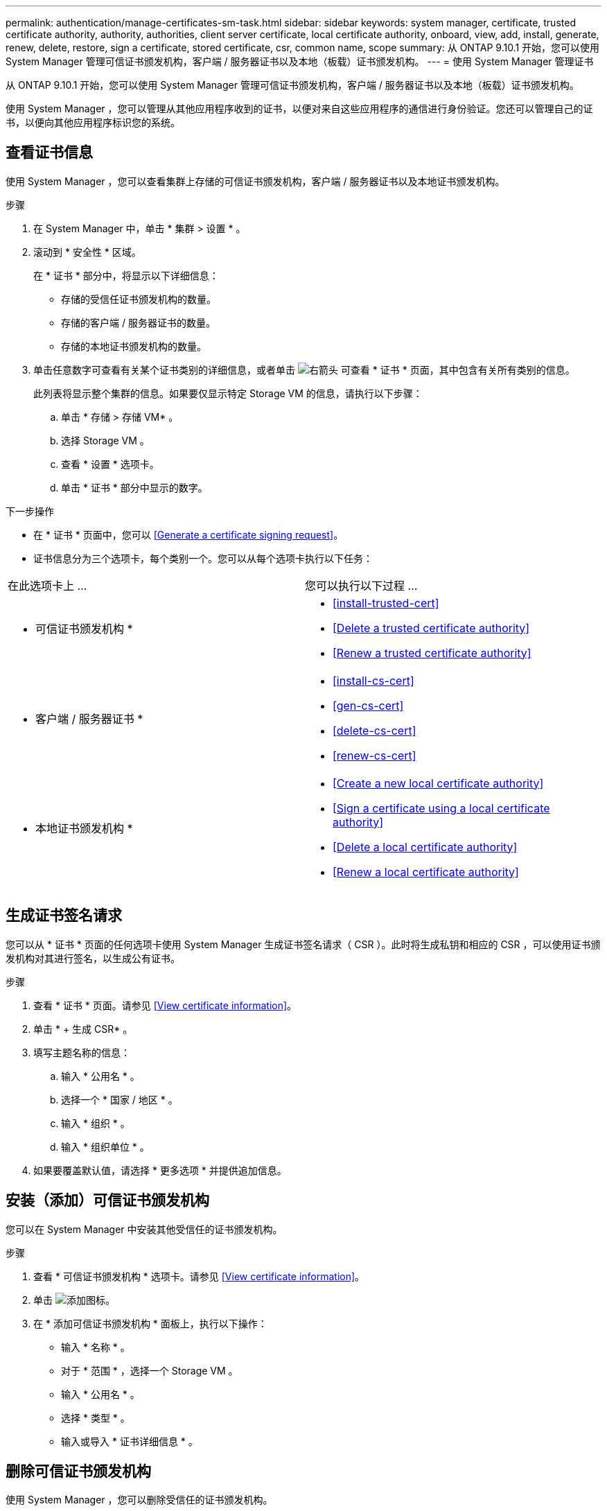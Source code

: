 ---
permalink: authentication/manage-certificates-sm-task.html 
sidebar: sidebar 
keywords: system manager, certificate, trusted certificate authority, authority, authorities, client server certificate, local certificate authority, onboard, view, add, install, generate, renew, delete, restore, sign a certificate, stored certificate, csr, common name, scope 
summary: 从 ONTAP 9.10.1 开始，您可以使用 System Manager 管理可信证书颁发机构，客户端 / 服务器证书以及本地（板载）证书颁发机构。 
---
= 使用 System Manager 管理证书


[role="lead"]
从 ONTAP 9.10.1 开始，您可以使用 System Manager 管理可信证书颁发机构，客户端 / 服务器证书以及本地（板载）证书颁发机构。

使用 System Manager ，您可以管理从其他应用程序收到的证书，以便对来自这些应用程序的通信进行身份验证。您还可以管理自己的证书，以便向其他应用程序标识您的系统。



== 查看证书信息

使用 System Manager ，您可以查看集群上存储的可信证书颁发机构，客户端 / 服务器证书以及本地证书颁发机构。

.步骤
. 在 System Manager 中，单击 * 集群 > 设置 * 。
. 滚动到 * 安全性 * 区域。
+
在 * 证书 * 部分中，将显示以下详细信息：

+
** 存储的受信任证书颁发机构的数量。
** 存储的客户端 / 服务器证书的数量。
** 存储的本地证书颁发机构的数量。


. 单击任意数字可查看有关某个证书类别的详细信息，或者单击 image:icon_arrow.gif["右箭头"] 可查看 * 证书 * 页面，其中包含有关所有类别的信息。
+
此列表将显示整个集群的信息。如果要仅显示特定 Storage VM 的信息，请执行以下步骤：

+
.. 单击 * 存储 > 存储 VM* 。
.. 选择 Storage VM 。
.. 查看 * 设置 * 选项卡。
.. 单击 * 证书 * 部分中显示的数字。




.下一步操作
* 在 * 证书 * 页面中，您可以 <<Generate a certificate signing request>>。
* 证书信息分为三个选项卡，每个类别一个。您可以从每个选项卡执行以下任务：


|===


| 在此选项卡上 ... | 您可以执行以下过程 ... 


 a| 
* 可信证书颁发机构 *
 a| 
* <<install-trusted-cert>>
* <<Delete a trusted certificate authority>>
* <<Renew a trusted certificate authority>>




 a| 
* 客户端 / 服务器证书 *
 a| 
* <<install-cs-cert>>
* <<gen-cs-cert>>
* <<delete-cs-cert>>
* <<renew-cs-cert>>




 a| 
* 本地证书颁发机构 *
 a| 
* <<Create a new local certificate authority>>
* <<Sign a certificate using a local certificate authority>>
* <<Delete a local certificate authority>>
* <<Renew a local certificate authority>>


|===


== 生成证书签名请求

您可以从 * 证书 * 页面的任何选项卡使用 System Manager 生成证书签名请求（ CSR ）。此时将生成私钥和相应的 CSR ，可以使用证书颁发机构对其进行签名，以生成公有证书。

.步骤
. 查看 * 证书 * 页面。请参见 <<View certificate information>>。
. 单击 * + 生成 CSR* 。
. 填写主题名称的信息：
+
.. 输入 * 公用名 * 。
.. 选择一个 * 国家 / 地区 * 。
.. 输入 * 组织 * 。
.. 输入 * 组织单位 * 。


. 如果要覆盖默认值，请选择 * 更多选项 * 并提供追加信息。




== 安装（添加）可信证书颁发机构

您可以在 System Manager 中安装其他受信任的证书颁发机构。

.步骤
. 查看 * 可信证书颁发机构 * 选项卡。请参见 <<View certificate information>>。
. 单击 image:../media/icon_add_blue_bg.gif["添加图标"]。
. 在 * 添加可信证书颁发机构 * 面板上，执行以下操作：
+
** 输入 * 名称 * 。
** 对于 * 范围 * ，选择一个 Storage VM 。
** 输入 * 公用名 * 。
** 选择 * 类型 * 。
** 输入或导入 * 证书详细信息 * 。






== 删除可信证书颁发机构

使用 System Manager ，您可以删除受信任的证书颁发机构。


NOTE: 您不能删除预安装了 ONTAP 的受信任证书颁发机构。

.步骤
. 查看 * 可信证书颁发机构 * 选项卡。请参见 <<View certificate information>>。
. 单击受信任证书颁发机构的名称。
. 单击 image:icon_kabob.gif["\" 串器 \" 图标"] 在名称旁边，单击 * 删除 * 。




== 续订可信证书颁发机构

使用 System Manager ，您可以续订已过期或即将过期的可信证书颁发机构。

.步骤
. 查看 * 可信证书颁发机构 * 选项卡。请参见 <<View certificate information>>。
. 单击受信任证书颁发机构的名称。
. 单击 image:icon_kabob.gif["\" 串器 \" 图标"] 在名称旁边，单击 * 续订 * 。




== 安装（添加）客户端 / 服务器证书

使用 System Manager ，您可以安装其他客户端 / 服务器证书。

.步骤
. 查看 * 客户端 / 服务器证书 * 选项卡。请参见 <<View certificate information>>。
. 单击 image:icon_add_blue_bg.gif["添加图标"]。
. 在 * 添加客户端 / 服务器证书 * 面板上，执行以下操作：
+
** 输入 * 证书名称 * 。
** 对于 * 范围 * ，选择一个 Storage VM 。
** 输入 * 公用名 * 。
** 选择 * 类型 * 。
** 输入或导入 * 证书详细信息 * 。
+
您可以从文本文件写入或复制并粘贴证书详细信息，也可以通过单击 * 导入 * 从证书文件导入文本。

** 输入 * 专用密钥 * 。
+
您可以从文本文件写入或复制并粘贴私钥，也可以通过单击 * 导入 * 从私钥文件导入文本。







= 生成（添加）自签名客户端 / 服务器证书

使用 System Manager ，您可以生成其他自签名客户端 / 服务器证书。

.步骤
. 查看 * 客户端 / 服务器证书 * 选项卡。请参见 <<View certificate information>>。
. 单击 * + 生成自签名证书 * 。
. 在 * 生成自签名证书 * 面板上，执行以下操作：
+
** 输入 * 证书名称 * 。
** 对于 * 范围 * ，选择一个 Storage VM 。
** 输入 * 公用名 * 。
** 选择 * 类型 * 。
** 选择 * 哈希函数 * 。
** 选择 * 密钥大小 * 。
** 选择一个 * 存储虚拟机 * 。






== 删除客户端 / 服务器证书

使用 System Manager ，您可以删除客户端 / 服务器证书。

.步骤
. 查看 * 客户端 / 服务器证书 * 选项卡。请参见 <<View certificate information>>。
. 单击客户端 / 服务器证书的名称。
. 单击 image:icon_kabob.gif["\" 串器 \" 图标"] 在名称旁边，单击 * 删除 * 。




== 续订客户端 / 服务器证书

使用 System Manager ，您可以续订已过期或即将过期的客户端 / 服务器证书。

.步骤
. 查看 * 客户端 / 服务器证书 * 选项卡。请参见 <<View certificate information>>。
. 单击客户端 / 服务器证书的名称。
. 单击 image:icon_kabob.gif["\" 串器 \" 图标"] 在名称旁边，单击 * 续订 * 。




== 创建新的本地证书颁发机构

使用 System Manager ，您可以创建新的本地证书颁发机构。

.步骤
. 查看 * 本地证书颁发机构 * 选项卡。请参见 <<View certificate information>>。
. 单击 image:icon_add_blue_bg.gif["添加图标"]。
. 在 * 添加本地证书颁发机构 * 面板上，执行以下操作：
+
** 输入 * 名称 * 。
** 对于 * 范围 * ，选择一个 Storage VM 。
** 输入 * 公用名 * 。


. 如果要覆盖默认值，请选择 * 更多选项 * 并提供追加信息。




== 使用本地证书颁发机构对证书进行签名

在 System Manager 中，您可以使用本地证书颁发机构对证书进行签名。

.步骤
. 查看 * 本地证书颁发机构 * 选项卡。请参见 <<View certificate information>>。
. 单击本地证书颁发机构的名称。
. 单击 image:icon_kabob.gif["\" 串器 \" 图标"] 在名称旁边，单击 * 签署证书 * 。
. 填写 * 签署证书签名请求 * 表单。
+
** 您可以粘贴证书签名内容，也可以单击 * 导入 * 导入证书签名请求文件。
** 指定证书有效的天数。






== 删除本地证书颁发机构

使用 System Manager ，您可以删除本地证书颁发机构。

.步骤
. 查看 * 本地证书颁发机构 * 选项卡。请参见 <<View certificate information>>。
. 单击本地证书颁发机构的名称。
. 单击 image:icon_kabob.gif["\" 串器 \" 图标"] 在名称旁边，单击 * 删除 * 。




== 续订本地证书颁发机构

使用 System Manager ，您可以续订已过期或即将过期的本地证书颁发机构。

.步骤
. 查看 * 本地证书颁发机构 * 选项卡。请参见 <<View certificate information>>。
. 单击本地证书颁发机构的名称。
. 单击 image:icon_kabob.gif["\" 串器 \" 图标"] 在名称旁边，单击 * 续订 * 。

